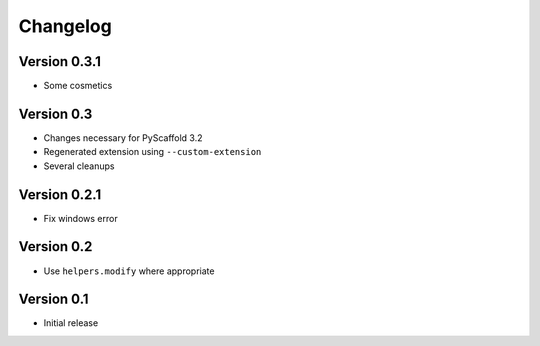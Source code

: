 =========
Changelog
=========

Version 0.3.1
=============

- Some cosmetics

Version 0.3
===========

- Changes necessary for PyScaffold 3.2
- Regenerated extension using ``--custom-extension``
- Several cleanups

Version 0.2.1
=============

- Fix windows error

Version 0.2
===========

- Use ``helpers.modify`` where appropriate

Version 0.1
===========

- Initial release
